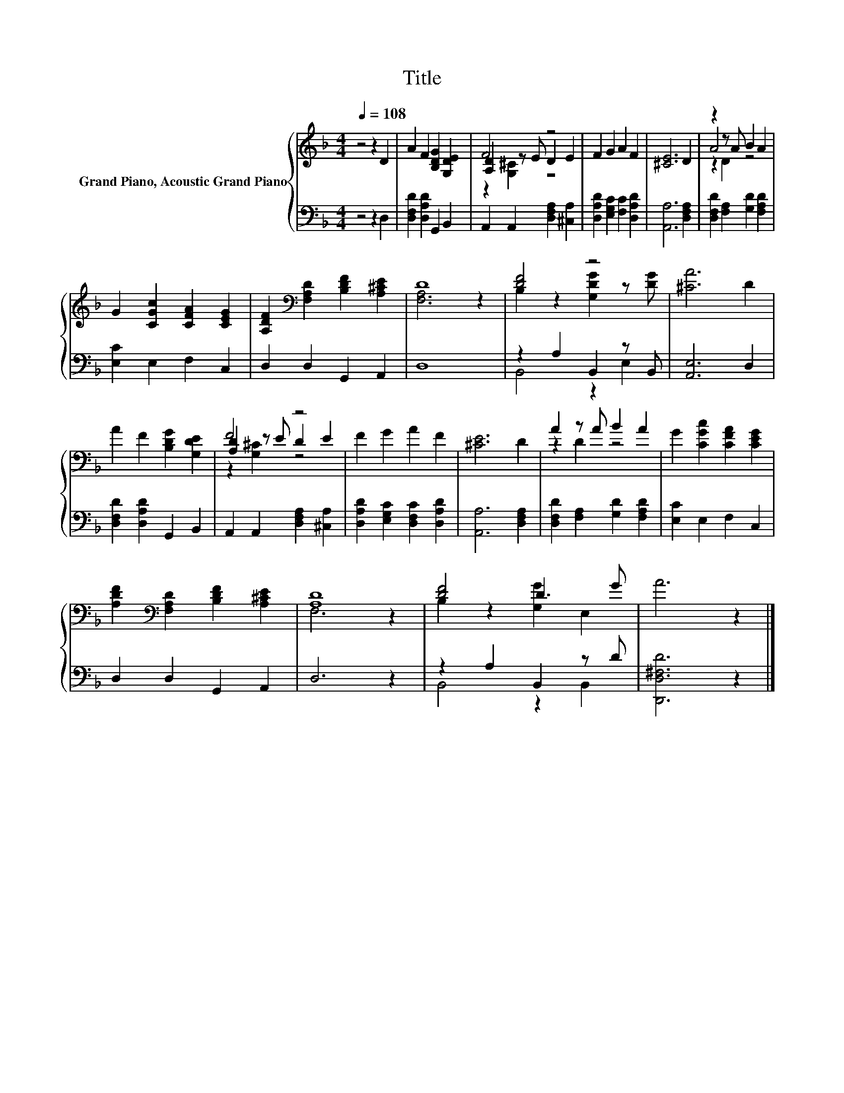 X:1
T:Title
%%score { ( 1 3 4 ) | ( 2 5 ) }
L:1/8
Q:1/4=108
M:4/4
K:F
V:1 treble nm="Grand Piano, Acoustic Grand Piano"
V:3 treble 
V:4 treble 
V:2 bass 
V:5 bass 
V:1
 z4 z2 D2 | A2 F2 [B,DG]2 [G,DE]2 | F4 z4 | F2 G2 A2 F2 | [^CE]6 D2 | z2 z A B2 A2 | %6
 G2 [CGc]2 [CFA]2 [CEG]2 | [A,DF]2[K:bass] [F,A,D]2 [B,DF]2 [A,^CE]2 | D8 | [DF]4 z4 | [^CA]6 D2 | %11
 A2 F2 [B,DG]2 [G,DE]2 | F4 z4 | F2 G2 A2 F2 | [^CE]6 D2 | A2 z A B2 A2 | G2 [CGc]2 [CFA]2 [CEG]2 | %17
 [A,DF]2[K:bass] [F,A,D]2 [B,DF]2 [A,^CE]2 | [A,D]8 | [DF]4 D3 G | A6 z2 |] %21
V:2
 z4 z2 D,2 | [D,F,D]2 [D,A,D]2 G,,2 B,,2 | A,,2 A,,2 [D,F,A,]2 [^C,A,]2 | %3
 [D,A,D]2 [E,G,C]2 [F,C]2 [D,A,D]2 | [A,,A,]6 [D,F,A,]2 | [D,F,D]2 [F,A,]2 [G,D]2 [F,A,D]2 | %6
 [E,C]2 E,2 F,2 C,2 | D,2 D,2 G,,2 A,,2 | D,8 | z2 A,2 B,,2 z B,, | [A,,E,]6 D,2 | %11
 [D,F,D]2 [D,A,D]2 G,,2 B,,2 | A,,2 A,,2 [D,F,A,]2 [^C,A,]2 | [D,A,D]2 [E,G,C]2 [D,F,C]2 [D,A,D]2 | %14
 [A,,A,]6 [D,F,A,]2 | [D,F,D]2 [F,A,]2 [G,D]2 [F,A,D]2 | [E,C]2 E,2 F,2 C,2 | D,2 D,2 G,,2 A,,2 | %18
 D,6 z2 | z2 A,2 B,,2 z D | [D,,D,^F,D]6 z2 |] %21
V:3
 x8 | x8 | [A,D]2 z E D2 E2 | x8 | x8 | A4 z4 | x8 | x2[K:bass] x6 | [F,A,]6 z2 | %9
 B,2 z2 [G,DG]2 z [DG] | x8 | x8 | [A,D]2 z E D2 E2 | x8 | x8 | z2 D2 z4 | x8 | x2[K:bass] x6 | %18
 F,6 z2 | B,2 z2 [G,G]2 E,2 | x8 |] %21
V:4
 x8 | x8 | z2 [G,^C]2 z4 | x8 | x8 | z2 D2 z4 | x8 | x2[K:bass] x6 | x8 | x8 | x8 | x8 | %12
 z2 [G,^C]2 z4 | x8 | x8 | x8 | x8 | x2[K:bass] x6 | x8 | x8 | x8 |] %21
V:5
 x8 | x8 | x8 | x8 | x8 | x8 | x8 | x8 | x8 | B,,4 z2 E,2 | x8 | x8 | x8 | x8 | x8 | x8 | x8 | x8 | %18
 x8 | B,,4 z2 B,,2 | x8 |] %21


